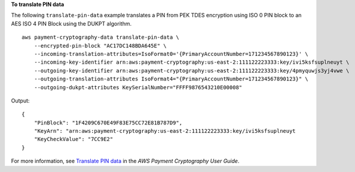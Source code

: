 **To translate PIN data**

The following ``translate-pin-data`` example translates a PIN from PEK TDES encryption using ISO 0 PIN block to an AES ISO 4 PIN Block using the DUKPT algorithm. ::

    aws payment-cryptography-data translate-pin-data \
        --encrypted-pin-block "AC17DC148BDA645E" \
        --incoming-translation-attributes=IsoFormat0='{PrimaryAccountNumber=171234567890123}' \
        --incoming-key-identifier arn:aws:payment-cryptography:us-east-2:111122223333:key/ivi5ksfsuplneuyt \
        --outgoing-key-identifier arn:aws:payment-cryptography:us-east-2:111122223333:key/4pmyquwjs3yj4vwe \
        --outgoing-translation-attributes IsoFormat4="{PrimaryAccountNumber=171234567890123}" \
        --outgoing-dukpt-attributes KeySerialNumber="FFFF9876543210E00008"

Output::

    {
        "PinBlock": "1F4209C670E49F83E75CC72E81B787D9",
        "KeyArn": "arn:aws:payment-cryptography:us-east-2:111122223333:key/ivi5ksfsuplneuyt
        "KeyCheckValue": "7CC9E2"
    }

For more information, see `Translate PIN data <https://docs.aws.amazon.com/payment-cryptography/latest/userguide/translate-pin-data.html>`__ in the *AWS Payment Cryptography User Guide*.
